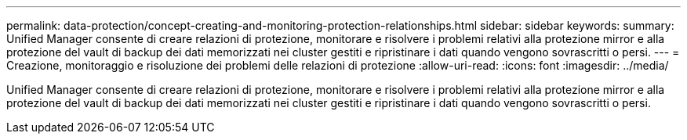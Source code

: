 ---
permalink: data-protection/concept-creating-and-monitoring-protection-relationships.html 
sidebar: sidebar 
keywords:  
summary: Unified Manager consente di creare relazioni di protezione, monitorare e risolvere i problemi relativi alla protezione mirror e alla protezione del vault di backup dei dati memorizzati nei cluster gestiti e ripristinare i dati quando vengono sovrascritti o persi. 
---
= Creazione, monitoraggio e risoluzione dei problemi delle relazioni di protezione
:allow-uri-read: 
:icons: font
:imagesdir: ../media/


[role="lead"]
Unified Manager consente di creare relazioni di protezione, monitorare e risolvere i problemi relativi alla protezione mirror e alla protezione del vault di backup dei dati memorizzati nei cluster gestiti e ripristinare i dati quando vengono sovrascritti o persi.
